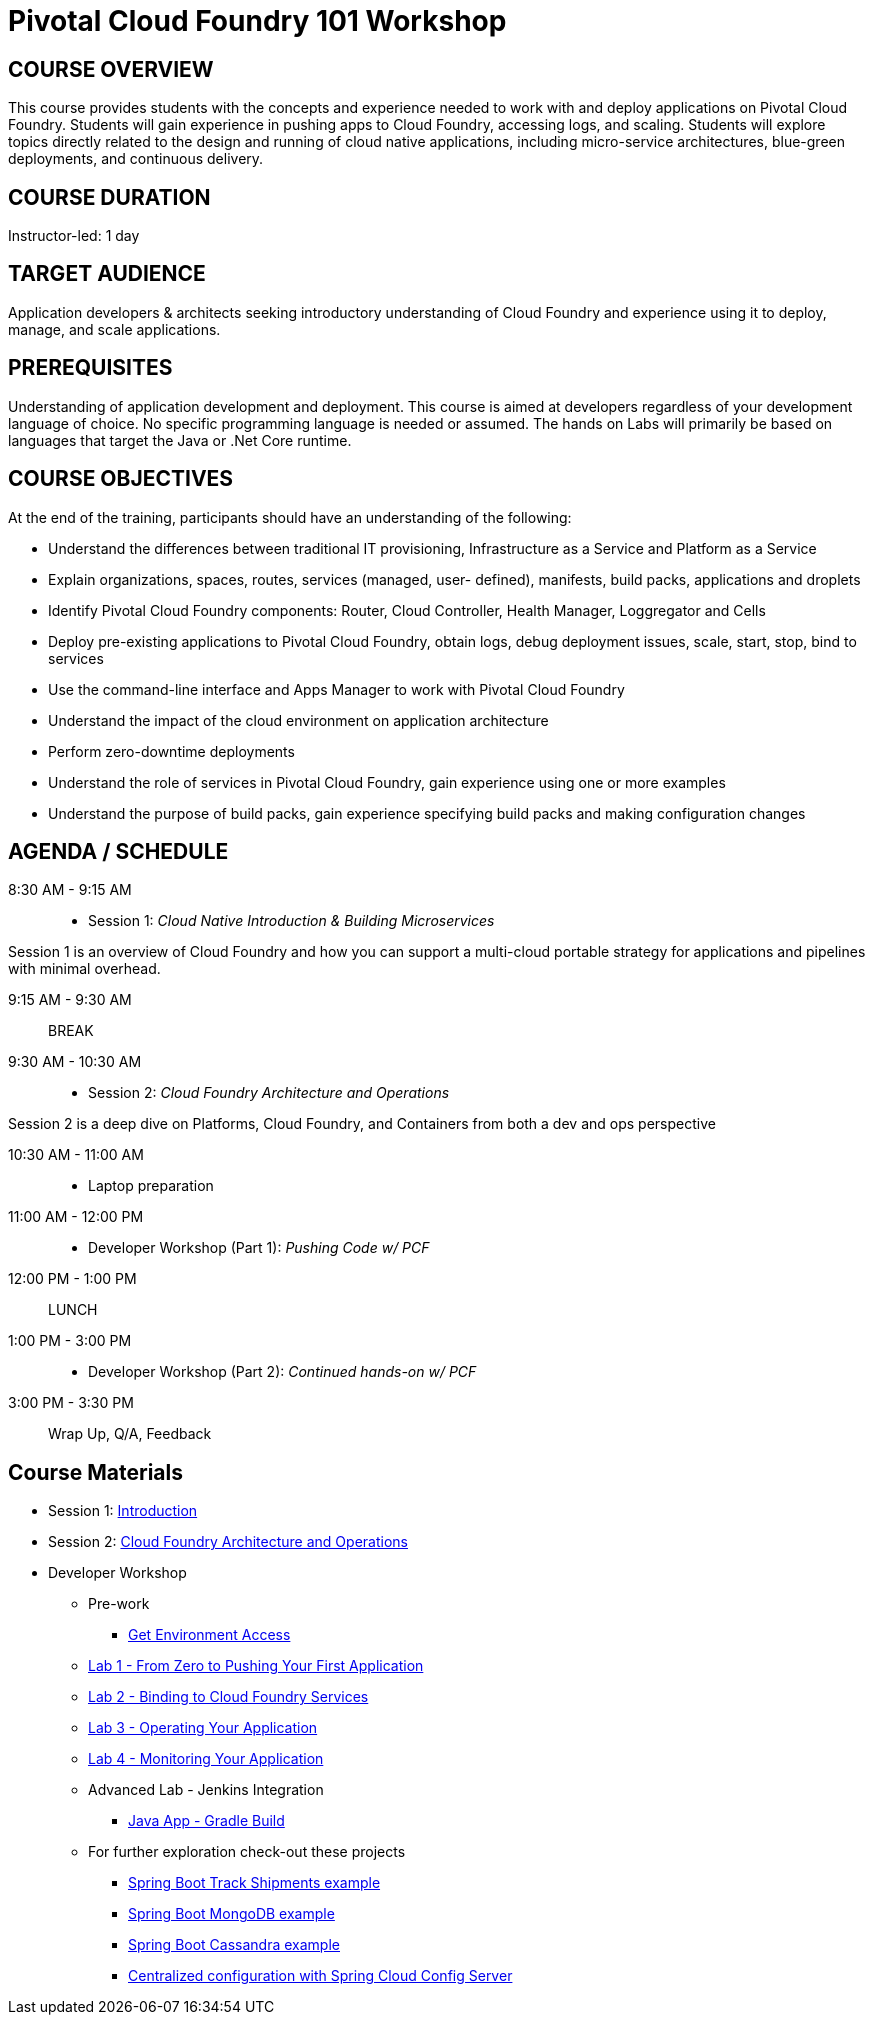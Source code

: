 = Pivotal Cloud Foundry 101 Workshop

== COURSE OVERVIEW

This course provides students with the concepts and experience needed to work with and deploy applications on Pivotal Cloud Foundry. Students will gain experience in pushing apps to Cloud Foundry, accessing logs, and scaling. Students will explore topics directly related to the design and running of cloud native applications, including micro-service architectures, blue-green deployments, and continuous delivery.

== COURSE DURATION

Instructor-led: 1 day

== TARGET AUDIENCE

Application developers & architects seeking introductory understanding of Cloud Foundry and experience using it to deploy, manage, and scale applications.

== PREREQUISITES

Understanding of application development and deployment. This course is aimed at developers regardless of your development language of choice. No specific programming language is needed or assumed. The hands on Labs will primarily be based on languages that target the Java or .Net Core runtime.

== COURSE OBJECTIVES

At the end of the training, participants should have an understanding of the following:

* Understand the differences between traditional IT provisioning, Infrastructure as a Service and Platform as a Service
* Explain organizations, spaces, routes, services (managed, user- defined), manifests, build packs, applications and droplets
* Identify Pivotal Cloud Foundry components: Router, Cloud Controller, Health Manager, Loggregator and Cells
* Deploy pre-existing applications to Pivotal Cloud Foundry, obtain logs, debug deployment issues, scale, start, stop, bind to services
* Use the command-line interface and Apps Manager to work with Pivotal Cloud Foundry
* Understand the impact of the cloud environment on application architecture
* Perform zero-downtime deployments
* Understand the role of services in Pivotal Cloud Foundry, gain experience using one or more examples
* Understand the purpose of build packs, gain experience specifying build packs and making configuration changes

== AGENDA / SCHEDULE

8:30 AM - 9:15 AM::
 * Session 1: _Cloud Native Introduction & Building Microservices_

Session 1 is an overview of Cloud Foundry and how you can support a multi-cloud portable strategy for applications and pipelines with minimal overhead.

9:15 AM - 9:30 AM:: BREAK

9:30 AM - 10:30 AM::
 * Session 2: _Cloud Foundry Architecture and Operations_

Session 2 is a deep dive on Platforms, Cloud Foundry, and Containers from both a dev and ops perspective

10:30 AM - 11:00 AM::
 * Laptop preparation

11:00 AM - 12:00 PM::
 * Developer Workshop (Part 1): _Pushing Code w/ PCF_

12:00 PM - 1:00 PM:: LUNCH

1:00 PM - 3:00 PM::
  * Developer Workshop (Part 2): _Continued hands-on w/ PCF_

3:00 PM - 3:30 PM:: Wrap Up, Q/A, Feedback

== Course Materials

* Session 1: link:presentations/Intro-Pivotal.pptx[Introduction]
* Session 2: link:presentations/PCF-Architecture.pptx[Cloud Foundry Architecture and Operations]

* Developer Workshop
** Pre-work
*** link:labs/README.adoc[Get Environment Access]
** link:labs/lab1/README.adoc[Lab 1 - From Zero to Pushing Your First Application]
** link:labs/lab2/README.adoc[Lab 2 - Binding to Cloud Foundry Services]
** link:labs/lab3/README.adoc[Lab 3 - Operating Your Application]
** link:labs/lab4/README.adoc[Lab 4 - Monitoring Your Application]
** Advanced Lab - Jenkins Integration
*** link:labs/lab5/README.adoc[Java App - Gradle Build]
** For further exploration check-out these projects
*** https://github.com/pacphi/track-shipments[Spring Boot Track Shipments example]
*** https://github.com/pacphi/spring-boot-mongodb-example[Spring Boot MongoDB example]
*** https://github.com/pacphi/spring-boot-cassandra-customer-starter[Spring Boot Cassandra example]
*** https://spring.io/guides/gs/centralized-configuration/[Centralized configuration with Spring Cloud Config Server]
